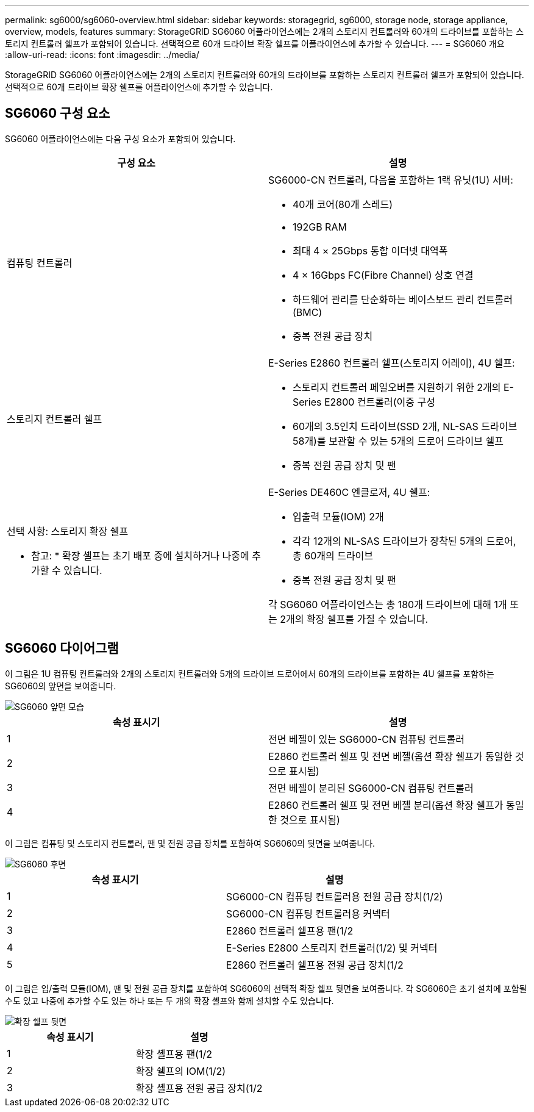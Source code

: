 ---
permalink: sg6000/sg6060-overview.html 
sidebar: sidebar 
keywords: storagegrid, sg6000, storage node, storage appliance, overview, models, features 
summary: StorageGRID SG6060 어플라이언스에는 2개의 스토리지 컨트롤러와 60개의 드라이브를 포함하는 스토리지 컨트롤러 쉘프가 포함되어 있습니다. 선택적으로 60개 드라이브 확장 쉘프를 어플라이언스에 추가할 수 있습니다. 
---
= SG6060 개요
:allow-uri-read: 
:icons: font
:imagesdir: ../media/


[role="lead"]
StorageGRID SG6060 어플라이언스에는 2개의 스토리지 컨트롤러와 60개의 드라이브를 포함하는 스토리지 컨트롤러 쉘프가 포함되어 있습니다. 선택적으로 60개 드라이브 확장 쉘프를 어플라이언스에 추가할 수 있습니다.



== SG6060 구성 요소

SG6060 어플라이언스에는 다음 구성 요소가 포함되어 있습니다.

|===
| 구성 요소 | 설명 


 a| 
컴퓨팅 컨트롤러
 a| 
SG6000-CN 컨트롤러, 다음을 포함하는 1랙 유닛(1U) 서버:

* 40개 코어(80개 스레드)
* 192GB RAM
* 최대 4 × 25Gbps 통합 이더넷 대역폭
* 4 × 16Gbps FC(Fibre Channel) 상호 연결
* 하드웨어 관리를 단순화하는 베이스보드 관리 컨트롤러(BMC)
* 중복 전원 공급 장치




 a| 
스토리지 컨트롤러 쉘프
 a| 
E-Series E2860 컨트롤러 쉘프(스토리지 어레이), 4U 쉘프:

* 스토리지 컨트롤러 페일오버를 지원하기 위한 2개의 E-Series E2800 컨트롤러(이중 구성
* 60개의 3.5인치 드라이브(SSD 2개, NL-SAS 드라이브 58개)를 보관할 수 있는 5개의 드로어 드라이브 쉘프
* 중복 전원 공급 장치 및 팬




 a| 
선택 사항: 스토리지 확장 쉘프

* 참고: * 확장 셸프는 초기 배포 중에 설치하거나 나중에 추가할 수 있습니다.
 a| 
E-Series DE460C 엔클로저, 4U 쉘프:

* 입출력 모듈(IOM) 2개
* 각각 12개의 NL-SAS 드라이브가 장착된 5개의 드로어, 총 60개의 드라이브
* 중복 전원 공급 장치 및 팬


각 SG6060 어플라이언스는 총 180개 드라이브에 대해 1개 또는 2개의 확장 쉘프를 가질 수 있습니다.

|===


== SG6060 다이어그램

이 그림은 1U 컴퓨팅 컨트롤러와 2개의 스토리지 컨트롤러와 5개의 드라이브 드로어에서 60개의 드라이브를 포함하는 4U 쉘프를 포함하는 SG6060의 앞면을 보여줍니다.

image::../media/sg6060_front_view_with_and_without_bezels.gif[SG6060 앞면 모습]

|===
| 속성 표시기 | 설명 


 a| 
1
 a| 
전면 베젤이 있는 SG6000-CN 컴퓨팅 컨트롤러



 a| 
2
 a| 
E2860 컨트롤러 쉘프 및 전면 베젤(옵션 확장 쉘프가 동일한 것으로 표시됨)



 a| 
3
 a| 
전면 베젤이 분리된 SG6000-CN 컴퓨팅 컨트롤러



 a| 
4
 a| 
E2860 컨트롤러 쉘프 및 전면 베젤 분리(옵션 확장 쉘프가 동일한 것으로 표시됨)

|===
이 그림은 컴퓨팅 및 스토리지 컨트롤러, 팬 및 전원 공급 장치를 포함하여 SG6060의 뒷면을 보여줍니다.

image::../media/sg6060_rear_view.gif[SG6060 후면]

|===
| 속성 표시기 | 설명 


 a| 
1
 a| 
SG6000-CN 컴퓨팅 컨트롤러용 전원 공급 장치(1/2)



 a| 
2
 a| 
SG6000-CN 컴퓨팅 컨트롤러용 커넥터



 a| 
3
 a| 
E2860 컨트롤러 쉘프용 팬(1/2



 a| 
4
 a| 
E-Series E2800 스토리지 컨트롤러(1/2) 및 커넥터



 a| 
5
 a| 
E2860 컨트롤러 쉘프용 전원 공급 장치(1/2

|===
이 그림은 입/출력 모듈(IOM), 팬 및 전원 공급 장치를 포함하여 SG6060의 선택적 확장 쉘프 뒷면을 보여줍니다. 각 SG6060은 초기 설치에 포함될 수도 있고 나중에 추가할 수도 있는 하나 또는 두 개의 확장 셸프와 함께 설치할 수도 있습니다.

image::../media/de460c_expansion_shelf_rear_view.gif[확장 쉘프 뒷면]

|===
| 속성 표시기 | 설명 


 a| 
1
 a| 
확장 셸프용 팬(1/2



 a| 
2
 a| 
확장 쉘프의 IOM(1/2)



 a| 
3
 a| 
확장 셸프용 전원 공급 장치(1/2

|===